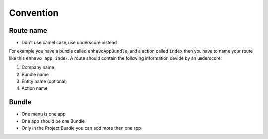 Convention
==========

Route name
----------

- Don't use camel case, use underscore instead

For example you have a bundle called ``enhavoAppBundle``, and a action
called ``index`` then you have to name your route like this ``enhavo_app_index``.
A route should contain the following information devide by an underscore:

1) Company name

2) Bundle name

3) Entity name (optional)

4) Action name


Bundle
------

- One menu is one app

- One app should be one Bundle

- Only in the Project Bundle you can add more then one app